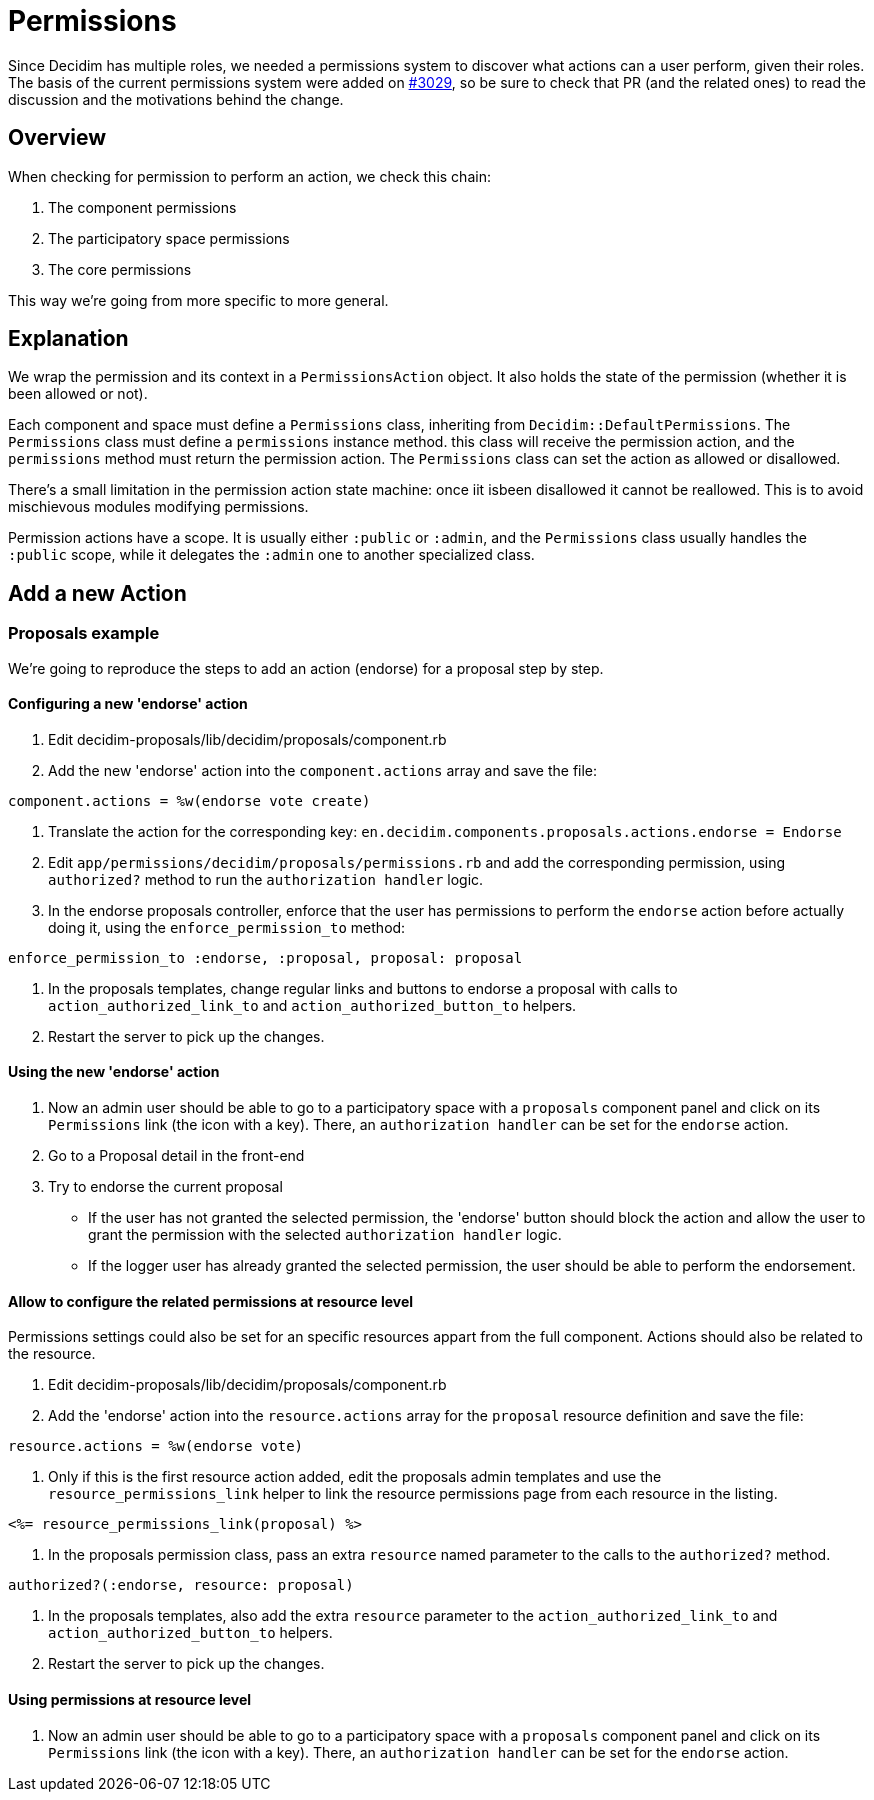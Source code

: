 = Permissions

Since Decidim has multiple roles, we needed a permissions system to discover what actions can a user perform, given their roles. The basis of the current permissions system were added on https://github.com/decidim/decidim/pull/3029[#3029], so be sure to check that PR (and the related ones) to read the discussion and the motivations behind the change.

== Overview

When checking for permission to perform an action, we check this chain:

. The component permissions
. The participatory space permissions
. The core permissions

This way we're going from more specific to more general.

== Explanation

We wrap the permission and its context in a `PermissionsAction` object. It also holds the state of the permission (whether it is been allowed or not).

Each component and space must define a `Permissions` class, inheriting from `Decidim::DefaultPermissions`. The `Permissions` class must define a `permissions` instance method. this class will receive the permission action, and the `permissions` method must return the permission action. The `Permissions` class can set the action as allowed or disallowed.

There's a small limitation in the permission action state machine: once iit isbeen disallowed it cannot be reallowed. This is to avoid mischievous modules modifying permissions.

Permission actions have a scope. It is usually either `:public` or `:admin`, and the `Permissions` class usually handles the `:public` scope, while it delegates the `:admin` one to another specialized class.

== Add a new Action

=== Proposals example

We're going to reproduce the steps to add an action (endorse) for a proposal step by step.

==== Configuring a new 'endorse' action

. Edit decidim-proposals/lib/decidim/proposals/component.rb
. Add the new 'endorse' action into the `component.actions` array and save the file:

[source,ruby]
----
component.actions = %w(endorse vote create)
----

. Translate the action for the corresponding key: `en.decidim.components.proposals.actions.endorse = Endorse`
. Edit `app/permissions/decidim/proposals/permissions.rb` and add the corresponding permission, using `authorized?` method to run the `authorization handler` logic.
. In the endorse proposals controller, enforce that the user has permissions to perform the `endorse` action before actually doing it, using the `enforce_permission_to` method:

[source,ruby]
----
enforce_permission_to :endorse, :proposal, proposal: proposal
----

. In the proposals templates, change regular links and buttons to endorse a proposal with calls to `action_authorized_link_to` and `action_authorized_button_to` helpers.
. Restart the server to pick up the changes.

==== Using the new 'endorse' action

. Now an admin user should be able to go to a participatory space with a `proposals` component panel and click on its `Permissions` link (the icon with a key). There, an `authorization handler` can be set for the `endorse` action.
. Go to a Proposal detail in the front-end
. Try to endorse the current proposal
 ** If the user has not granted the selected permission, the 'endorse' button should block the action and allow the user to grant the permission with the selected `authorization handler` logic.
 ** If the logger user has already granted the selected permission, the user should be able to perform the endorsement.

==== Allow to configure the related permissions at resource level

Permissions settings could also be set for an specific resources appart from the full component. Actions should also be related to the resource.

. Edit decidim-proposals/lib/decidim/proposals/component.rb
. Add the 'endorse' action into the `resource.actions` array for the `proposal` resource definition and save the file:

[source,ruby]
----
resource.actions = %w(endorse vote)
----

. Only if this is the first resource action added, edit the proposals admin templates and use the `resource_permissions_link` helper to link the resource permissions page from each resource in the listing.

[source,erb]
----
<%= resource_permissions_link(proposal) %>
----

. In the proposals permission class, pass an extra `resource` named parameter to the calls to the `authorized?` method.

[source,ruby]
----
authorized?(:endorse, resource: proposal)
----

. In the proposals templates, also add the extra `resource` parameter to the `action_authorized_link_to` and `action_authorized_button_to` helpers.
. Restart the server to pick up the changes.

==== Using permissions at resource level

. Now an admin user should be able to go to a participatory space with a `proposals` component panel and click on its `Permissions` link (the icon with a key). There, an `authorization handler` can be set for the `endorse` action.
